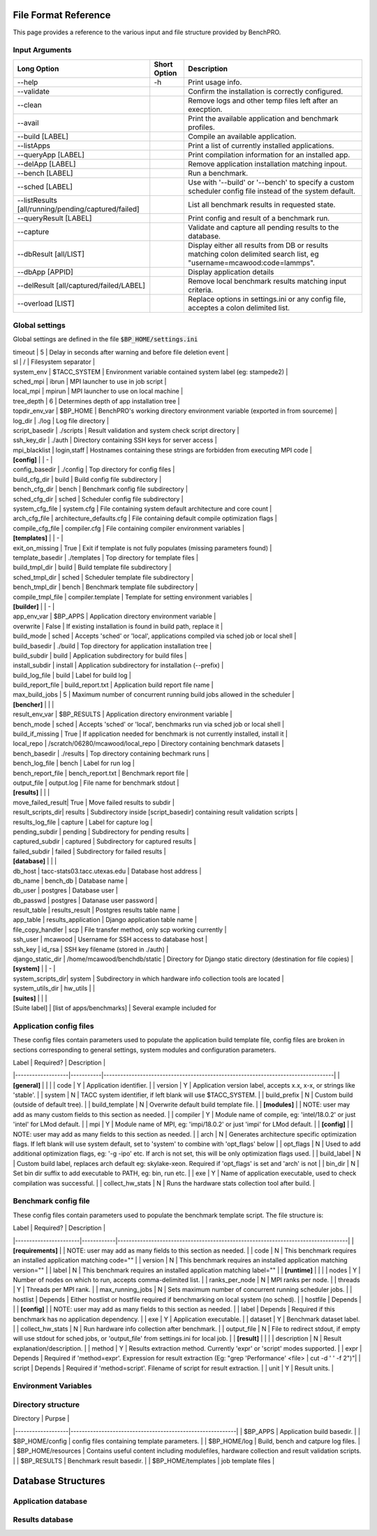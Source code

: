 =====================
File Format Reference
=====================

This page provides a reference to the various input and file structure provided by BenchPRO.

.. _arguments:

Input Arguments 
---------------

.. list-table::
    :header-rows: 1

    *   - Long Option
        - Short Option
        - Description                                                   
    *   - \--help
        - \-h
        - Print usage info.                                             
    *   - --validate
        -
        - Confirm the installation is correctly configured.             
    *   - --clean                                               
        -
        - Remove logs and other temp files left after an execption.
    *   - --avail                                               
        -
        - Print the available application and benchmark profiles.       
    *   - --build [LABEL]                                       
        -
        - Compile an available application.                             
    *   - --listApps                                            
        -
        - Print a list of currently installed applications.             
    *   - --queryApp [LABEL]                                    
        -
        - Print compilation information for an installed app.           
    *   - --delApp [LABEL]                                      
        -
        - Remove application installation matching inpout.              
    *   - --bench [LABEL]                                       
        -
        - Run a benchmark.                                              
    *   - --sched [LABEL]                                       
        -
        - Use with '--build' or '--bench' to specify a custom scheduler config file instead of the system default. 
    *   - --listResults [all/running/pending/captured/failed]   
        -
        - List all benchmark results in requested state.                
    *   - --queryResult [LABEL]                                 
        -
        - Print config and result of a benchmark run.                   
    *   - --capture                                             
        -
        - Validate and capture all pending results to the database.     
    *   - --dbResult [all/LIST]                                 
        -
        - Display either all results from DB or results matching colon delimited search list, eg "username=mcawood:code=lammps". 
    *   - --dbApp [APPID]                                       
        -
        - Display application details                                   
    *   - --delResult [all/captured/failed/LABEL]               
        -
        - Remove local benchmark results matching input criteria.       
    *   - --overload [LIST]                                     
        -
        - Replace options in settings.ini or any config file, acceptes a colon delimited list. 


Global settings
---------------

Global settings are defined in the file :code:`$BP_HOME/settings.ini`

.. list-table::
       :header-rows: 1

    *   - Label            
        - Default                       
        - Description                                                             
    *   -  **[paths]**       
    *   - install_dir                                  
        - Populated by installer                                                            
        - build_dir         
    *   - Populated by installer                                                            
        - bench_dir         
        - Populated by installer                                                            
    *   - **[common]**                                                          
    *   - dry_run           
        - True                          
        - Generates job script but does not submit it, useful for testing                   
    *   - debug             
        - True                          
        -Prints additional nonessential messages                                           |
| timeout           | 5                             | Delay in seconds after warning and before file deletion event                     |
| sl                | /                             | Filesystem separator                                                              |
| system_env        | $TACC_SYSTEM                  | Environment variable contained system label (eg: stampede2)                       |
| sched_mpi         | ibrun                         | MPI launcher to use in job script                                                 |
| local_mpi         | mpirun                        | MPI launcher to use on local machine                                              |
| tree_depth        | 6                             | Determines depth of app installation tree                                         |
| topdir_env_var    | $BP_HOME                   | BenchPRO's working directory environment variable (exported in from sourceme)    |
| log_dir           | ./log                         | Log file directory                                                                |
| script_basedir    | ./scripts                     | Result validation and system check script directory                               |
| ssh_key_dir       | ./auth                        | Directory containing SSH keys for server access                                   |
| mpi_blacklist     | login,staff                   | Hostnames containing these strings are forbidden from executing MPI code          |
| **[config]**      |                               | -                                                                                 |
| config_basedir    | ./config                      | Top directory for config files                                                    |
| build_cfg_dir     | build                         | Build config file subdirectory                                                    |
| bench_cfg_dir     | bench                         | Benchmark config file subdirectory                                                |
| sched_cfg_dir     | sched                         | Scheduler config file subdirectory                                                |
| system_cfg_file   | system.cfg                    | File containing system default architecture and core count                        |
| arch_cfg_file     | architecture_defaults.cfg     | File containing default compile optimization flags                                |
| compile_cfg_file  | compiler.cfg                  | File containing compiler environment variables                                    |
| **[templates]**   |                               | -                                                                                 |
| exit_on_missing   | True                          | Exit if template is not fully populates (missing parameters found)                |
| template_basedir  | ./templates                   | Top directory for template files                                                  |
| build_tmpl_dir    | build                         | Build template file subdirectory                                                  |
| sched_tmpl_dir    | sched                         | Scheduler template file subdirectory                                              |
| bench_tmpl_dir    | bench                         | Benchmark template file subdirectory                                              |
| compile_tmpl_file | compiler.template             | Template for setting environment variables                                        |
| **[builder]**     |                               | -                                                                                 |
| app_env_var       | $BP_APPS                      | Application directory environment variable                                        |
| overwrite         | False                         | If existing installation  is found in build path, replace it                      |
| build_mode        | sched                         | Accepts 'sched' or 'local', applications compiled via sched job or local shell    |
| build_basedir     | ./build                       | Top directory for application installation tree                                   |
| build_subdir      | build                         | Application subdirectory for build files                                          |
| install_subdir    | install                       | Application subdirectory for installation (--prefix)                              |
| build_log_file    | build                         | Label for build log                                                               |
| build_report_file | build_report.txt              | Application build report file name                                                |
| max_build_jobs    | 5                             | Maximum number of concurrent running build jobs allowed in the scheduler          |
| **[bencher]**     |                               |                                                                                   |
| result_env_var    | $BP_RESULTS                   | Application directory environment variable                                        |
| bench_mode        | sched                         | Accepts 'sched' or 'local', benchmarks run via sched job or local shell           |
| build_if_missing  | True                          | If application needed for benchmark is not currently installed, install it        |
| local_repo    | /scratch/06280/mcawood/local_repo  | Directory containing benchmark datasets                                          |
| bench_basedir     | ./results                     | Top directory containing bechmark runs                                            |
| bench_log_file    | bench                         | Label for run log                                                                 |
| bench_report_file | bench_report.txt              | Benchmark report file                                                             |
| output_file       | output.log                    | File name for benchmark stdout                                                    |
| **[results]**     |                               |                                                                                   |
| move_failed_result| True                          | Move failed results to subdir                                                     |
| result_scripts_dir| results                       | Subdirectory inside [script_basedir] containing result validation scripts         |
| results_log_file  | capture                       | Label for capture log                                                             |
| pending_subdir    | pending                       | Subdirectory for pending results                                                  |
| captured_subdir   | captured                      | Subdirectory for captured results                                                 |
| failed_subdir     | failed                        | Subdirectory for failed results                                                   |
| **[database]**    |                               |                                                                                   |
| db_host           | tacc-stats03.tacc.utexas.edu  | Database host address                                                             |
| db_name           | bench_db                      | Database name                                                                     |
| db_user           | postgres                      | Database user                                                                     |
| db_passwd         | postgres                      | Datanase user password                                                            |
| result_table      | results_result                | Postgres results table name                                                       |
| app_table         | results_application           | Django application table name                                                     |
| file_copy_handler | scp                           | File transfer method, only scp working currently                                  |
| ssh_user          | mcawood                       | Username for SSH access to database host                                          |
| ssh_key           | id_rsa                        | SSH key filename (stored in ./auth)                                               |
| django_static_dir | /home/mcawood/benchdb/static  | Directory for Django static directory (destination for file copies)               |
| **[system]**      |                               | -                                                                                 |
| system_scripts_dir| system                        | Subdirectory in which hardware info collection tools are located                  |
| system_utils_dir  | hw_utils                      |                                                                                   |
| **[suites]**      |                               |                                                                                   |
| [Suite label]     | [list of apps/benchmarks]     | Several example included for 


.. _app_config_fields:

Application config files
------------------------

These config files contain parameters used to populate the application build template file, config files are broken in sections corresponding to general settings, system modules and configuration parameters.

| Label             | Required? | Description                                                                      |
|-------------------|-----------|----------------------------------------------------------------------------------|
| **[general]**     |           |                                                                                  |
| code              | Y         | Application identifier.                                                          |
| version           | Y         | Application version label, accepts x.x, x-x, or strings like 'stable'.           |
| system            | N         | TACC system identifier, if left blank will use $TACC_SYSTEM.                     |
| build_prefix      | N         | Custom build (outside of default tree).                                          |
| build_template    | N         | Overwrite default build template file.                                           | 
| **[modules]**     |           | NOTE: user may add as many custom fields to this section as needed.              |
| compiler          | Y         | Module name of compile, eg: 'intel/18.0.2' or just 'intel' for LMod default.     |
| mpi               | Y         | Module name of MPI, eg: 'impi/18.0.2' or just 'impi' for LMod default.           |
| **[config]**      |           | NOTE: user may add as many fields to this section as needed.                     |
| arch              | N         | Generates architecture specific optimization flags. If left blank will use system default, set to 'system' to combine with 'opt_flags' below  | 
| opt_flags         | N         | Used to add additional optimization flags, eg: '-g -ipo'  etc.  If arch is not set, this will be only optimization flags used.        |
| build_label       | N         | Custom build label, replaces arch default eg: skylake-xeon. Required if 'opt_flags' is set and 'arch' is not                 |
| bin_dir           | N         | Set bin dir suffix to add executable to PATH, eg: bin, run etc.                  | 
| exe               | Y         | Name of application executable, used to check compilation was successful.        |
| collect_hw_stats  | N         | Runs the hardware stats collection tool after build.                             |

Benchmark config file
---------------------

These config files contain parameters used to populate the benchmark template script. The file structure is:

| Label                 | Required?  | Description                                                                      |
|-----------------------|------------|----------------------------------------------------------------------------------|
| **[requirements]**    |            | NOTE: user may add as many fields to this section as needed.                     |
| code                  | N          | This benchmark requires an installed application matching code=""                |
| version               | N          | This benchmark requires an installed application matching version=""             |
| label                 | N          | This benchmark requires an installed application matching label=""               |
| **[runtime]**         |            |                                                                                  |
| nodes                 | Y          | Number of nodes on which to run, accepts comma-delimited list.                   |
| ranks_per_node        | N          | MPI ranks per node.                                                              |
| threads               | Y          | Threads per MPI rank.                                                            |
| max_running_jobs      | N          | Sets maximum number of concurrent running scheduler jobs.                        |
| hostlist              | Depends    | Either hostlist or hostfile required if benchmarking on local system (no sched). |
| hostfile              | Depends    |                                                                                  |    
| **[config]**          |            | NOTE: user may add as many fields to this section as needed.                     |
| label                 | Depends    | Required if this benchmark has no application dependency.                        | 
| exe                   | Y          | Application executable.                                                          |
| dataset               | Y          | Benchmark dataset label.                                                         |
| collect_hw_stats      | N          | Run hardware info collection after benchmark.                                    |
| output_file           | N          | File to redirect stdout, if empty will use stdout for sched jobs, or 'output_file' from settings.ini for local job.  | 
| **[result]**          |            |                                                                                  |
| description           | N          | Result explanation/description.                                                  |
| method                | Y          | Results extraction method. Currently 'expr' or 'script' modes supported.         |
| expr                  | Depends    | Required if 'method=expr'. Expression for result extraction (Eg: "grep 'Performance' <file> | cut -d ' ' -f 2")"|
| script                | Depends    | Required if 'method=script'. Filename of script for result extraction.           |
| unit                  | Y          | Result units.                                                                    |

Environment Variables
---------------------


Directory structure
-------------------

| Directory         | Purpse                                                    |
|-------------------|-----------------------------------------------------------|
| $BP_APPS                 | Application build basedir.                                |
| $BP_HOME/config          | config files containing template parameters.              |
| $BP_HOME/log             | Build, bench and catpure log files.                       |
| $BP_HOME/resources       | Contains useful content including modulefiles, hardware collection and result validation scripts.    |
| $BP_RESULTS              | Benchmark result basedir.                                 |
| $BP_HOME/templates       | job template files                                        |


===================
Database Structures
===================

Application database
--------------------

Results database
----------------
